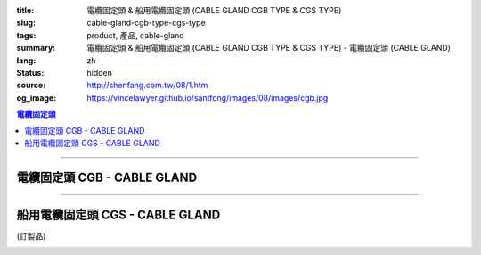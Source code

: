 :title: 電纜固定頭 & 船用電纜固定頭 (CABLE GLAND CGB TYPE & CGS TYPE)
:slug: cable-gland-cgb-type-cgs-type
:tags: product, 產品, cable-gland
:summary: 電纜固定頭 & 船用電纜固定頭 (CABLE GLAND CGB TYPE & CGS TYPE) - 電纜固定頭 (CABLE GLAND)
:lang: zh
:status: hidden
:source: http://shenfang.com.tw/08/1.htm
:og_image: https://vincelawyer.github.io/santfong/images/08/images/cgb.jpg

.. contents:: 電纜固定頭

----

電纜固定頭 CGB - CABLE GLAND
++++++++++++++++++++++++++++

.. image:: {filename}/images/08/images/cgb.jpg
   :name: http://shenfang.com.tw/08/images/CGB.JPG
   :alt: product
   :class: img-fluid

.. image:: {filename}/images/08/images/cgb-1.jpg
   :name: http://shenfang.com.tw/08/images/CGB-1.JPG
   :alt: product
   :class: img-fluid

.. raw:: html

  <p align="left" style="margin-top: 0; margin-bottom: 0"><font size="2">單位</font><font size="2" face="新細明體">:<span lang="en">±</span>3mm</font></p>
  <table border="0" cellspacing="0" style="border-collapse: collapse" bordercolor="#111111" width="100%" cellpadding="0" id="AutoNumber14">
    <tr>
      <td width="100%">
      <table border="1" cellspacing="0" style="border-collapse: collapse" bordercolor="#111111" width="100%" cellpadding="0" id="AutoNumber23" height="255">
        <tr>
          <td width="14%" rowspan="2" bgcolor="#FFCCCC" height="77">
          <p style="line-height: 150%; margin-top: 0; margin-bottom: 0" align="center">
          <font size="2" face="Arial">規格</font></p>
          <p style="line-height: 150%; margin-top: 0; margin-bottom: 0" align="center">
          <font size="2" face="Arial Narrow">SIZE</font></p>
          <p style="line-height: 150%; margin-top: 0; margin-bottom: 0" align="center">
          <font size="2" face="Arial Narrow">(IN)</font></td>
          <td width="14%" bgcolor="#FFCCCC" height="31">
          <p style="margin-top: 2; margin-bottom: 0" align="center">       
  <font size="2" face="細明體">鑄鐵</font><font size="2"> <br>       
          </font>       
  <font size="2" face="Arial Narrow">Cast Iron</font></td>
          <td width="14%" rowspan="2" bgcolor="#FFCCCC" height="77">
          <p align="center">         
  <font size="2">表面處理 <br>        
          </font>        
  <font size="2" face="Arial Narrow">Standard</font></td>
          <td width="28%" colspan="2" bgcolor="#FFCCCC" height="31">
          <p align="center"><font size="2">黃銅 Brass</font></td>
          <td width="30%" colspan="2" bgcolor="#FFCCCC" height="31">
          <p align="center">         
  <font size="2">尺寸</font> <font size="1" face="Arial Narrow">&nbsp; </font> 
          <font size="2" face="Arial Narrow">Dimensions</font></td>
        </tr>
        <tr>
          <td width="14%" bgcolor="#FFCCCC" height="45">
          <p align="center" style="margin-top: 0; margin-bottom: 0">         
  <font size="2">型號 <br>        
          </font>        
  <font size="2" face="Arial Narrow">Cat. No.</font></td>
          <td width="14%" bgcolor="#FFCCCC" height="45">
          <p align="center" style="margin-top: 0; margin-bottom: 0">         
  <font size="2">型號 <br>        
          </font>        
  <font size="2" face="Arial Narrow">Cat. No.</font></td>
          <td width="14%" bgcolor="#FFCCCC" height="45">
          <p align="center" style="margin-top: 0; margin-bottom: 0">         
  <font size="2">材質 <br>        
          </font>        
  <font size="2" face="Arial Narrow">Standard<br>        
          Materials</font></td>
          <td width="15%" align="center" bgcolor="#FFCCCC" height="45">
          <font size="2" face="Arial">A</font></td>
          <td width="15%" align="center" bgcolor="#FFCCCC" height="45">
          <font size="2" face="Arial">B</font></td>
        </tr>
        <tr>
          <td width="14%" align="center" height="19"><font size="2" face="Arial">1/2</font></td>
          <td width="14%" align="center" height="19"><font size="2" face="Arial">CGB 16</font></td>
          <td width="14%" rowspan="9" height="177">        
  <p style="margin-top: 0; margin-bottom: 0" align="center">       
  <font size="1">電鍍鋅<br>       
  </font>       
  <font size="1" face="Arial, Helvetica, sans-serif">Zinc<br>       
  Electroplate<br>       
  </font>       
  <font size="1">熱侵鋅<br>       
  </font>       
  <font size="1" face="Arial, Helvetica, sans-serif">H.D.<br>       
  Galvanize</font></p>  
  <p style="margin-top: 0; margin-bottom: 0" align="center">       
  <font face="Arial, Helvetica, sans-serif" size="1">達克銹</font></p>  
  <p style="margin-top: 0; margin-bottom: 0" align="center">       
  <font face="Arial, Helvetica, sans-serif" size="1">Dacrotizing</font></p>  
          </td>
          <td width="14%" align="center" height="19"><font size="2" face="Arial">CGB 16-B</font></td>
          <td width="14%" rowspan="9" align="center" height="177">
          <p style="margin-top: 0; margin-bottom: 0"><font size="2" face="Arial">
          ASTM</font></p>
          <p style="margin-top: 0; margin-bottom: 0"><font size="2" face="Arial">
          B-16</font></td>
          <td width="15%" align="center" height="19"><font size="2" face="Arial">40</font></td>
          <td width="15%" align="center" height="19"><font size="2" face="Arial">38</font></td>
        </tr>
        <tr>
          <td width="14%" align="center" bgcolor="#FFCCCC" height="19">
          <font size="2" face="Arial">3/4</font></td>
          <td width="14%" align="center" bgcolor="#FFCCCC" height="19">
          <font size="2" face="Arial">CGB 22</font></td>
          <td width="14%" align="center" bgcolor="#FFCCCC" height="19">
          <font size="2" face="Arial">CGB 22-B</font></td>
          <td width="15%" align="center" bgcolor="#FFCCCC" height="19">
          <font size="2" face="Arial">42</font></td>
          <td width="15%" align="center" bgcolor="#FFCCCC" height="19">
          <font size="2" face="Arial">41</font></td>
        </tr>
        <tr>
          <td width="14%" align="center" height="19"><font size="2" face="Arial">1</font></td>
          <td width="14%" align="center" height="19"><font size="2" face="Arial">CGB 28</font></td>
          <td width="14%" align="center" height="19"><font size="2" face="Arial">CGB 28-B</font></td>
          <td width="15%" align="center" height="19"><font size="2" face="Arial">47</font></td>
          <td width="15%" align="center" height="19"><font size="2" face="Arial">52</font></td>
        </tr>
        <tr>
          <td width="14%" align="center" bgcolor="#FFCCCC" height="20">
          <font size="2" face="Arial">1-1/4</font></td>
          <td width="14%" align="center" bgcolor="#FFCCCC" height="20">
          <font size="2" face="Arial">CGB 36</font></td>
          <td width="14%" align="center" bgcolor="#FFCCCC" height="20">
          <font size="2" face="Arial">CGB 36-B</font></td>
          <td width="15%" align="center" bgcolor="#FFCCCC" height="20">
          <font size="2" face="Arial">57</font></td>
          <td width="15%" align="center" bgcolor="#FFCCCC" height="20">
          <font size="2" face="Arial">63</font></td>
        </tr>
        <tr>
          <td width="14%" align="center" height="20"><font size="2" face="Arial">1-1/2</font></td>
          <td width="14%" align="center" height="20"><font size="2" face="Arial">CGB 42</font></td>
          <td width="14%" align="center" height="20"><font size="2" face="Arial">CGB 42-B</font></td>
          <td width="15%" align="center" height="20"><font size="2" face="Arial">69</font></td>
          <td width="15%" align="center" height="20"><font size="2" face="Arial">68</font></td>
        </tr>
        <tr>
          <td width="14%" align="center" bgcolor="#FFCCCC" height="20">
          <font size="2" face="Arial">2</font></td>
          <td width="14%" align="center" bgcolor="#FFCCCC" height="20">
          <font size="2" face="Arial">CGB 54</font></td>
          <td width="14%" align="center" bgcolor="#FFCCCC" height="20">
          <font size="2" face="Arial">CGB 54-B</font></td>
          <td width="15%" align="center" bgcolor="#FFCCCC" height="20">
          <font size="2" face="Arial">82</font></td>
          <td width="15%" align="center" bgcolor="#FFCCCC" height="20">
          <font size="2" face="Arial">77</font></td>
        </tr>
        <tr>
          <td width="14%" align="center" height="20"><font size="2" face="Arial">2-1/2</font></td>
          <td width="14%" align="center" height="20"><font size="2" face="Arial">CGB 70</font></td>
          <td width="14%" align="center" height="20"><font size="2" face="Arial">CGB 70-B</font></td>
          <td width="15%" align="center" height="20"><font size="2" face="Arial">85</font></td>
          <td width="15%" align="center" height="20"><font size="2" face="Arial">108</font></td>
        </tr>
        <tr>
          <td width="14%" align="center" bgcolor="#FFCCCC" height="20">
          <font size="2" face="Arial">3</font></td>
          <td width="14%" align="center" bgcolor="#FFCCCC" height="20">
          <font size="2" face="Arial">CGB 82</font></td>
          <td width="14%" align="center" bgcolor="#FFCCCC" height="20">
          <font size="2" face="Arial">CGB 82-B</font></td>
          <td width="15%" align="center" bgcolor="#FFCCCC" height="20">
          <font size="2" face="Arial">92</font></td>
          <td width="15%" align="center" bgcolor="#FFCCCC" height="20">
          <font size="2" face="Arial">125</font></td>
        </tr>
        <tr>
          <td width="14%" align="center" height="20"><font size="2" face="Arial">4</font></td>
          <td width="14%" align="center" height="20"><font size="2" face="Arial">CGB104</font></td>
          <td width="14%" align="center" height="20"><font size="2" face="Arial">CGB104-B</font></td>
          <td width="15%" align="center" height="20"><font size="2" face="Arial">100</font></td>
          <td width="15%" align="center" height="20"><font size="2" face="Arial">155</font></td>
        </tr>
      </table>
      </td>
    </tr>
  </table>

----

船用電纜固定頭 CGS - CABLE GLAND
++++++++++++++++++++++++++++++++

(訂製品)

.. image:: {filename}/images/08/images/cgs.jpg
   :name: http://shenfang.com.tw/08/images/CGS.JPG
   :alt: product
   :class: img-fluid

.. raw:: html

  <p align="left" style="margin-top: 0; margin-bottom: 0"><font size="2">單位</font><font size="2" face="新細明體">:<span lang="en">±</span>3mm</font></p>
  <table border="0" cellspacing="0" style="border-collapse: collapse" bordercolor="#111111" width="100%" cellpadding="0" id="AutoNumber16">
    <tr>
      <td width="100%">
      <table border="1" cellspacing="0" style="border-collapse: collapse" bordercolor="#111111" width="100%" cellpadding="0" id="AutoNumber24" height="237">
        <tr>
          <td width="14%" rowspan="2" bgcolor="#FFCCCC" height="77">
          <p style="line-height: 150%; margin-top: 0; margin-bottom: 0" align="center">
          <font size="2" face="Arial">規格</font></p>
          <p style="line-height: 150%; margin-top: 0; margin-bottom: 0" align="center">
          <font size="2" face="Arial Narrow">SIZE</font></p>
          <p style="line-height: 150%; margin-top: 0; margin-bottom: 0" align="center">
          <font size="2" face="Arial Narrow">(IN)</font></td>
          <td width="14%" bgcolor="#FFCCCC" height="31">
          <p style="margin-top: 2; margin-bottom: 0" align="center">       
  <font size="2" face="細明體">鑄鐵</font><font size="2"> <br>       
          </font>       
  <font size="2" face="Arial Narrow">Cast Iron</font></td>
          <td width="14%" rowspan="2" bgcolor="#FFCCCC" height="77">
          <p align="center">         
  <font size="2">表面處理 <br>        
          </font>        
  <font size="2" face="Arial Narrow">Standard</font></td>
          <td width="28%" colspan="2" bgcolor="#FFCCCC" height="31">
          <p align="center"><font size="2">黃銅 Brass</font></td>
          <td width="30%" colspan="2" bgcolor="#FFCCCC" height="31">
          <p align="center">         
  <font size="2">尺寸</font> <font size="1" face="Arial Narrow">&nbsp; </font> 
          <font size="2" face="Arial Narrow">Dimensions</font></td>
        </tr>
        <tr>
          <td width="14%" bgcolor="#FFCCCC" height="45">
          <p align="center" style="margin-top: 0; margin-bottom: 0">         
  <font size="2">型號 <br>        
          </font>        
  <font size="2" face="Arial Narrow">Cat. No.</font></td>
          <td width="14%" bgcolor="#FFCCCC" height="45">
          <p align="center" style="margin-top: 0; margin-bottom: 0">         
  <font size="2">型號 <br>        
          </font>        
  <font size="2" face="Arial Narrow">Cat. No.</font></td>
          <td width="14%" bgcolor="#FFCCCC" height="45">
          <p align="center" style="margin-top: 0; margin-bottom: 0">         
  <font size="2">材質 <br>        
          </font>        
  <font size="2" face="Arial Narrow">Standard<br>        
          Materials</font></td>
          <td width="15%" align="center" bgcolor="#FFCCCC" height="45">
          <font size="2" face="Arial">A</font></td>
          <td width="15%" align="center" bgcolor="#FFCCCC" height="45">
          <font size="2" face="Arial">B</font></td>
        </tr>
        <tr>
          <td width="14%" align="center" height="26"><font size="2" face="Arial">1/2</font></td>
          <td width="14%" align="center" height="26"><font size="2" face="Arial">CGS 16</font></td>
          <td width="14%" rowspan="6" height="159">        
  <p style="margin-top: 0; margin-bottom: 0" align="center">       
  <font size="1">電鍍鋅<br>       
  </font>       
  <font size="1" face="Arial, Helvetica, sans-serif">Zinc<br>       
  Electroplate<br>       
  </font>       
  <font size="1">熱侵鋅<br>       
  </font>       
  <font size="1" face="Arial, Helvetica, sans-serif">H.D.<br>       
  Galvanize</font></p>  
  <p style="margin-top: 0; margin-bottom: 0" align="center">       
  <font face="Arial, Helvetica, sans-serif" size="1">達克銹</font></p>  
  <p style="margin-top: 0; margin-bottom: 0" align="center">       
  <font face="Arial, Helvetica, sans-serif" size="1">Dacrotizing</font></p>  
          </td>
          <td width="14%" align="center" height="26"><font size="2" face="Arial">CGS 16-B</font></td>
          <td width="14%" rowspan="6" height="159">
          <p style="margin-top: 0; margin-bottom: 0" align="center">
          <font size="2" face="Arial">ASTM</font></p>
          <p style="margin-top: 0; margin-bottom: 0" align="center">
          <font size="2" face="Arial">B-16</font></td>
          <td width="15%" align="center" height="26"><font size="2" face="Arial">46</font></td>
          <td width="15%" align="center" height="26"><font size="2" face="Arial">32</font></td>
        </tr>
        <tr>
          <td width="14%" align="center" bgcolor="#FFCCCC" height="26">
          <font size="2" face="Arial">3/4</font></td>
          <td width="14%" align="center" bgcolor="#FFCCCC" height="26">
          <font size="2" face="Arial">CGS 22</font></td>
          <td width="14%" align="center" bgcolor="#FFCCCC" height="26">
          <font size="2" face="Arial">CGS 22-B</font></td>
          <td width="15%" align="center" bgcolor="#FFCCCC" height="26">
          <font size="2" face="Arial">49</font></td>
          <td width="15%" align="center" bgcolor="#FFCCCC" height="26">
          <font size="2" face="Arial">34</font></td>
        </tr>
        <tr>
          <td width="14%" align="center" height="26"><font size="2" face="Arial">1</font></td>
          <td width="14%" align="center" height="26"><font size="2" face="Arial">CGS 28</font></td>
          <td width="14%" align="center" height="26"><font size="2" face="Arial">CGS 28-B</font></td>
          <td width="15%" align="center" height="26"><font size="2" face="Arial">60</font></td>
          <td width="15%" align="center" height="26"><font size="2" face="Arial">42</font></td>
        </tr>
        <tr>
          <td width="14%" align="center" bgcolor="#FFCCCC" height="27">
          <font size="2" face="Arial">1-1/4</font></td>
          <td width="14%" align="center" bgcolor="#FFCCCC" height="27">
          <font size="2" face="Arial">CGS 36</font></td>
          <td width="14%" align="center" bgcolor="#FFCCCC" height="27">
          <font size="2" face="Arial">CGS 36-B</font></td>
          <td width="15%" align="center" bgcolor="#FFCCCC" height="27">
          <font size="2" face="Arial">63</font></td>
          <td width="15%" align="center" bgcolor="#FFCCCC" height="27">
          <font size="2" face="Arial">50</font></td>
        </tr>
        <tr>
          <td width="14%" align="center" height="27"><font size="2" face="Arial">1-1/2</font></td>
          <td width="14%" align="center" height="27"><font size="2" face="Arial">CGS 42</font></td>
          <td width="14%" align="center" height="27"><font size="2" face="Arial">CGS 42-B</font></td>
          <td width="15%" align="center" height="27"><font size="2" face="Arial">70</font></td>
          <td width="15%" align="center" height="27"><font size="2" face="Arial">64</font></td>
        </tr>
        <tr>
          <td width="14%" align="center" bgcolor="#FFCCCC" height="27">
          <font size="2" face="Arial">2</font></td>
          <td width="14%" align="center" bgcolor="#FFCCCC" height="27">
          <font size="2" face="Arial">CGS 54</font></td>
          <td width="14%" align="center" bgcolor="#FFCCCC" height="27">
          <font size="2" face="Arial">CGS 54-B</font></td>
          <td width="15%" align="center" bgcolor="#FFCCCC" height="27">
          <font size="2" face="Arial">74</font></td>
          <td width="15%" align="center" bgcolor="#FFCCCC" height="27">
          <font size="2" face="Arial">70</font></td>
        </tr>
      </table>
      </td>
    </tr>
  </table>

